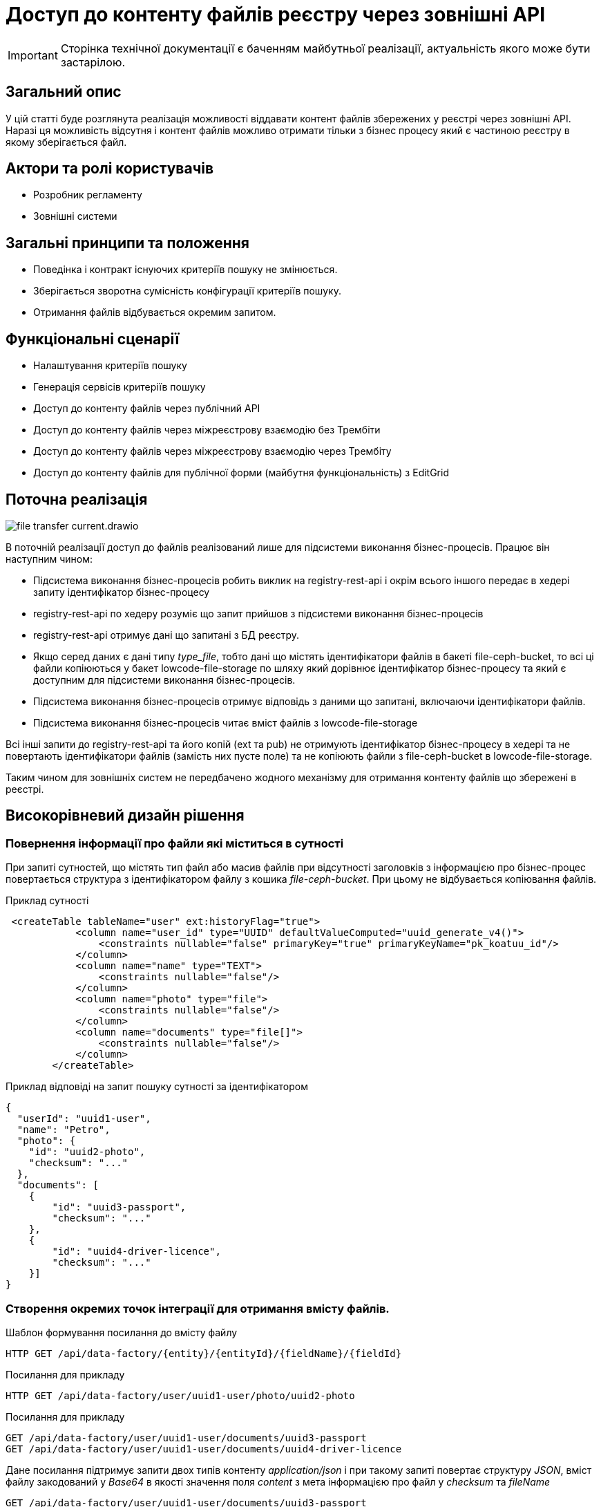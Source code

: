 //:imagesdir: ../../../../images

= Доступ до контенту файлів реєстру через зовнішні API

[IMPORTANT]
--
Сторінка технічної документації є баченням майбутньої реалізації, актуальність якого може бути застарілою.
--

== Загальний опис
У цій статті буде розглянута реалізація можливості віддавати контент файлів збережених у реєстрі через зовнішні API. Наразі ця можливість відсутня і контент файлів можливо отримати тільки з бізнес процесу який є частиною реєстру в якому зберігається файл.

== Актори та ролі користувачів
* Розробник регламенту
* Зовнішні системи

== Загальні принципи та положення

* Поведінка і контракт існуючих критеріїв пошуку не змінюється. 
* Зберігається зворотна сумісність конфігурації критеріїв пошуку.
* Отримання файлів відбувається окремим запитом.

== Функціональні сценарії

* Налаштування критеріїв пошуку
* Генерація сервісів критеріїв пошуку
* Доступ до контенту файлів через публічний АРІ
* Доступ до контенту файлів через міжреєстрову взаємодію без Трембіти
* Доступ до контенту файлів через міжреєстрову взаємодію через Трембіту
* Доступ до контенту файлів для публічної форми (майбутня функціональність) з EditGrid 

== Поточна реалізація

image::architecture-workspace/platform-evolution/rest-file-transfer/file-transfer-current.drawio.svg[]

В поточній реалізації доступ до файлів реалізований лише для підсистеми виконання бізнес-процесів. Працює він наступним чином:
 
 * Підсистема виконання бізнес-процесів робить виклик на registry-rest-api і окрім всього іншого передає в хедері запиту ідентифікатор бізнес-процесу
 * registry-rest-api по хедеру розуміє що запит прийшов з підсистеми виконання бізнес-процесів
 * registry-rest-api отримує дані що запитані з БД реєстру.
 * Якщо серед даних є дані типу _type_file_, тобто дані що містять ідентифікатори файлів в бакеті file-ceph-bucket, то всі ці файли копіюються у бакет lowcode-file-storage по шляху який дорівнює ідентифікатор бізнес-процесу та який є доступним для підсистеми виконання бізнес-процесів.
 * Підсистема виконання бізнес-процесів отримує відповідь з даними що запитані, включаючи ідентифікатори файлів.
 * Підсистема виконання бізнес-процесів читає вміст файлів з lowcode-file-storage

Всі інші запити до registry-rest-api та його копій (ext та pub) не отримують ідентифікатор бізнес-процесу в хедері та не повертають ідентифікатори файлів (замість них пусте поле) та не копіюють файли з file-ceph-bucket в lowcode-file-storage.

Таким чином для зовнішніх систем не передбачено жодного механізму для отримання контенту файлів що збережені в реєстрі.

== Високорівневий дизайн рішення

=== Повернення інформації про файли які міститься в сутності

При запиті сутностей, що містять тип файл або масив файлів при відсутності заголовків з інформацією про бізнес-процес повертається структура з ідентифікатором файлу з кошика _file-ceph-bucket_. При цьому не відбувається копіювання файлів.

.Приклад сутності
[source, xml]
----
 <createTable tableName="user" ext:historyFlag="true">
            <column name="user_id" type="UUID" defaultValueComputed="uuid_generate_v4()">
                <constraints nullable="false" primaryKey="true" primaryKeyName="pk_koatuu_id"/>
            </column>
            <column name="name" type="TEXT">
                <constraints nullable="false"/>
            </column>
            <column name="photo" type="file">
                <constraints nullable="false"/>
            </column>
            <column name="documents" type="file[]">
                <constraints nullable="false"/>
            </column>
        </createTable>
----

.Приклад відповіді на запит пошуку сутності за ідентифікатором
[source, json]
----
{
  "userId": "uuid1-user",
  "name": "Petro",
  "photo": {
    "id": "uuid2-photo",
    "checksum": "..."
  },
  "documents": [
    {
        "id": "uuid3-passport",
        "checksum": "..."
    },
    {
        "id": "uuid4-driver-licence",
        "checksum": "..."
    }]
}

----

=== Створення окремих точок інтеграції для отримання вмісту файлів.

.Шаблон формування посилання до вмісту файлу
[source, httprequest]
----
HTTP GET /api/data-factory/{entity}/{entityId}/{fieldName}/{fieldId}
----

.Посилання для прикладу
[source, httprequest]
----
HTTP GET /api/data-factory/user/uuid1-user/photo/uuid2-photo
----

.Посилання для прикладу
[source, httprequest]
----
GET /api/data-factory/user/uuid1-user/documents/uuid3-passport
GET /api/data-factory/user/uuid1-user/documents/uuid4-driver-licence
----

Дане посилання підтримує запити двох типів контенту  _application/json_ і при такому запиті повертає структуру _JSON_, вміст файлу закодований у _Base64_ в якості значення поля _content_ з мета інформацією про файл у _checksum_ та _fileName_

[source, httprequest]
----
GET /api/data-factory/user/uuid1-user/documents/uuid3-passport
Content-Type: application/json
-
{
    "contetn": "passport in Base64",
    "checksum": "..."
    "fileName": "petro_passport.pdf"
}
----

Запити між _soap-api_ та _rest-api_ для файлів відбуваються саме таким чином, а трансформація об'єкта для передачі по _SOAP_Trembita_ відбувається безпосередньо на _soap-api_

Якщо в запиті не зазначено, що в якості відповіді очікується _application/json_, то типи визначаються динамічно в залежності від типу файлу.
Додатково проставляються заголовки _Content-Disposition_ із занченням _attachment_ та вказанням атрибуту _filename_ взятого з метаданих про файл.
Такі посилання можна буде формувати в бізнес-процесах, та публікувати на користувацьких формах, для завантаження файлів безпосередньо з форм.

[source, httprequest]
----
GET /api/data-factory/user/uuid1-user/documents/uuid3-passport
Content-Type: application/pdf
Content-Disposition: attachment; filename="petro_passport.pdf"
----
